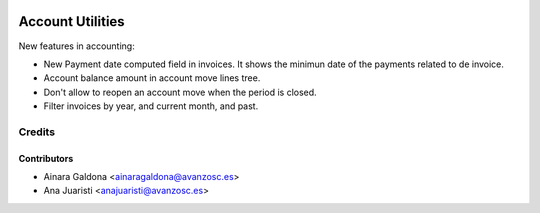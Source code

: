 .. image:: https://img.shields.io/badge/licence-AGPL--3-blue.svg
   :target: http://www.gnu.org/licenses/agpl-3.0-standalone.html
   :alt: License: AGPL-3

=================
Account Utilities
=================

New features in accounting:

* New Payment date computed field in invoices. It shows the minimun date
  of the payments related to de invoice.
* Account balance amount in account move lines tree.
* Don't allow to reopen an account move when the period is closed.
* Filter invoices by year, and current month, and past.


Credits
=======

Contributors
------------
* Ainara Galdona <ainaragaldona@avanzosc.es>
* Ana Juaristi <anajuaristi@avanzosc.es>

